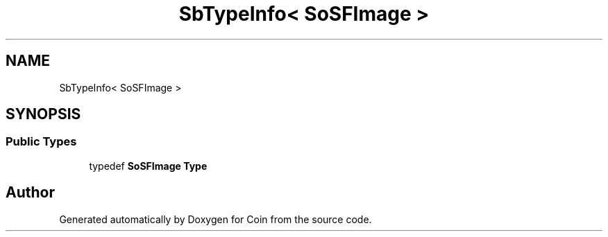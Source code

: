 .TH "SbTypeInfo< SoSFImage >" 3 "Sun May 28 2017" "Version 4.0.0a" "Coin" \" -*- nroff -*-
.ad l
.nh
.SH NAME
SbTypeInfo< SoSFImage >
.SH SYNOPSIS
.br
.PP
.SS "Public Types"

.in +1c
.ti -1c
.RI "typedef \fBSoSFImage\fP \fBType\fP"
.br
.in -1c

.SH "Author"
.PP 
Generated automatically by Doxygen for Coin from the source code\&.
